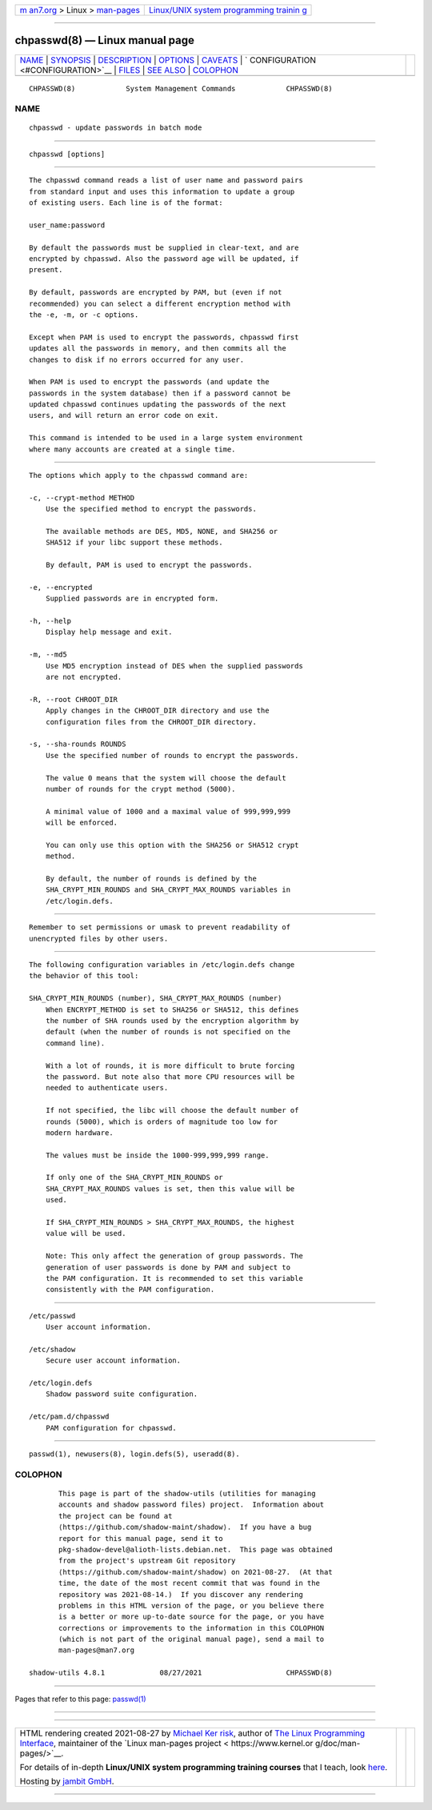 .. container:: page-top

.. container:: nav-bar

   +----------------------------------+----------------------------------+
   | `m                               | `Linux/UNIX system programming   |
   | an7.org <../../../index.html>`__ | trainin                          |
   | > Linux >                        | g <http://man7.org/training/>`__ |
   | `man-pages <../index.html>`__    |                                  |
   +----------------------------------+----------------------------------+

--------------

chpasswd(8) — Linux manual page
===============================

+-----------------------------------+-----------------------------------+
| `NAME <#NAME>`__ \|               |                                   |
| `SYNOPSIS <#SYNOPSIS>`__ \|       |                                   |
| `DESCRIPTION <#DESCRIPTION>`__ \| |                                   |
| `OPTIONS <#OPTIONS>`__ \|         |                                   |
| `CAVEATS <#CAVEATS>`__ \|         |                                   |
| `                                 |                                   |
| CONFIGURATION <#CONFIGURATION>`__ |                                   |
| \| `FILES <#FILES>`__ \|          |                                   |
| `SEE ALSO <#SEE_ALSO>`__ \|       |                                   |
| `COLOPHON <#COLOPHON>`__          |                                   |
+-----------------------------------+-----------------------------------+
| .. container:: man-search-box     |                                   |
+-----------------------------------+-----------------------------------+

::

   CHPASSWD(8)            System Management Commands            CHPASSWD(8)

NAME
-------------------------------------------------

::

          chpasswd - update passwords in batch mode


---------------------------------------------------------

::

          chpasswd [options]


---------------------------------------------------------------

::

          The chpasswd command reads a list of user name and password pairs
          from standard input and uses this information to update a group
          of existing users. Each line is of the format:

          user_name:password

          By default the passwords must be supplied in clear-text, and are
          encrypted by chpasswd. Also the password age will be updated, if
          present.

          By default, passwords are encrypted by PAM, but (even if not
          recommended) you can select a different encryption method with
          the -e, -m, or -c options.

          Except when PAM is used to encrypt the passwords, chpasswd first
          updates all the passwords in memory, and then commits all the
          changes to disk if no errors occurred for any user.

          When PAM is used to encrypt the passwords (and update the
          passwords in the system database) then if a password cannot be
          updated chpasswd continues updating the passwords of the next
          users, and will return an error code on exit.

          This command is intended to be used in a large system environment
          where many accounts are created at a single time.


-------------------------------------------------------

::

          The options which apply to the chpasswd command are:

          -c, --crypt-method METHOD
              Use the specified method to encrypt the passwords.

              The available methods are DES, MD5, NONE, and SHA256 or
              SHA512 if your libc support these methods.

              By default, PAM is used to encrypt the passwords.

          -e, --encrypted
              Supplied passwords are in encrypted form.

          -h, --help
              Display help message and exit.

          -m, --md5
              Use MD5 encryption instead of DES when the supplied passwords
              are not encrypted.

          -R, --root CHROOT_DIR
              Apply changes in the CHROOT_DIR directory and use the
              configuration files from the CHROOT_DIR directory.

          -s, --sha-rounds ROUNDS
              Use the specified number of rounds to encrypt the passwords.

              The value 0 means that the system will choose the default
              number of rounds for the crypt method (5000).

              A minimal value of 1000 and a maximal value of 999,999,999
              will be enforced.

              You can only use this option with the SHA256 or SHA512 crypt
              method.

              By default, the number of rounds is defined by the
              SHA_CRYPT_MIN_ROUNDS and SHA_CRYPT_MAX_ROUNDS variables in
              /etc/login.defs.


-------------------------------------------------------

::

          Remember to set permissions or umask to prevent readability of
          unencrypted files by other users.


-------------------------------------------------------------------

::

          The following configuration variables in /etc/login.defs change
          the behavior of this tool:

          SHA_CRYPT_MIN_ROUNDS (number), SHA_CRYPT_MAX_ROUNDS (number)
              When ENCRYPT_METHOD is set to SHA256 or SHA512, this defines
              the number of SHA rounds used by the encryption algorithm by
              default (when the number of rounds is not specified on the
              command line).

              With a lot of rounds, it is more difficult to brute forcing
              the password. But note also that more CPU resources will be
              needed to authenticate users.

              If not specified, the libc will choose the default number of
              rounds (5000), which is orders of magnitude too low for
              modern hardware.

              The values must be inside the 1000-999,999,999 range.

              If only one of the SHA_CRYPT_MIN_ROUNDS or
              SHA_CRYPT_MAX_ROUNDS values is set, then this value will be
              used.

              If SHA_CRYPT_MIN_ROUNDS > SHA_CRYPT_MAX_ROUNDS, the highest
              value will be used.

              Note: This only affect the generation of group passwords. The
              generation of user passwords is done by PAM and subject to
              the PAM configuration. It is recommended to set this variable
              consistently with the PAM configuration.


---------------------------------------------------

::

          /etc/passwd
              User account information.

          /etc/shadow
              Secure user account information.

          /etc/login.defs
              Shadow password suite configuration.

          /etc/pam.d/chpasswd
              PAM configuration for chpasswd.


---------------------------------------------------------

::

          passwd(1), newusers(8), login.defs(5), useradd(8).

COLOPHON
---------------------------------------------------------

::

          This page is part of the shadow-utils (utilities for managing
          accounts and shadow password files) project.  Information about
          the project can be found at 
          ⟨https://github.com/shadow-maint/shadow⟩.  If you have a bug
          report for this manual page, send it to
          pkg-shadow-devel@alioth-lists.debian.net.  This page was obtained
          from the project's upstream Git repository
          ⟨https://github.com/shadow-maint/shadow⟩ on 2021-08-27.  (At that
          time, the date of the most recent commit that was found in the
          repository was 2021-08-14.)  If you discover any rendering
          problems in this HTML version of the page, or you believe there
          is a better or more up-to-date source for the page, or you have
          corrections or improvements to the information in this COLOPHON
          (which is not part of the original manual page), send a mail to
          man-pages@man7.org

   shadow-utils 4.8.1             08/27/2021                    CHPASSWD(8)

--------------

Pages that refer to this page: `passwd(1) <../man1/passwd.1.html>`__

--------------

--------------

.. container:: footer

   +-----------------------+-----------------------+-----------------------+
   | HTML rendering        |                       | |Cover of TLPI|       |
   | created 2021-08-27 by |                       |                       |
   | `Michael              |                       |                       |
   | Ker                   |                       |                       |
   | risk <https://man7.or |                       |                       |
   | g/mtk/index.html>`__, |                       |                       |
   | author of `The Linux  |                       |                       |
   | Programming           |                       |                       |
   | Interface <https:     |                       |                       |
   | //man7.org/tlpi/>`__, |                       |                       |
   | maintainer of the     |                       |                       |
   | `Linux man-pages      |                       |                       |
   | project <             |                       |                       |
   | https://www.kernel.or |                       |                       |
   | g/doc/man-pages/>`__. |                       |                       |
   |                       |                       |                       |
   | For details of        |                       |                       |
   | in-depth **Linux/UNIX |                       |                       |
   | system programming    |                       |                       |
   | training courses**    |                       |                       |
   | that I teach, look    |                       |                       |
   | `here <https://ma     |                       |                       |
   | n7.org/training/>`__. |                       |                       |
   |                       |                       |                       |
   | Hosting by `jambit    |                       |                       |
   | GmbH                  |                       |                       |
   | <https://www.jambit.c |                       |                       |
   | om/index_en.html>`__. |                       |                       |
   +-----------------------+-----------------------+-----------------------+

--------------

.. container:: statcounter

   |Web Analytics Made Easy - StatCounter|

.. |Cover of TLPI| image:: https://man7.org/tlpi/cover/TLPI-front-cover-vsmall.png
   :target: https://man7.org/tlpi/
.. |Web Analytics Made Easy - StatCounter| image:: https://c.statcounter.com/7422636/0/9b6714ff/1/
   :class: statcounter
   :target: https://statcounter.com/
